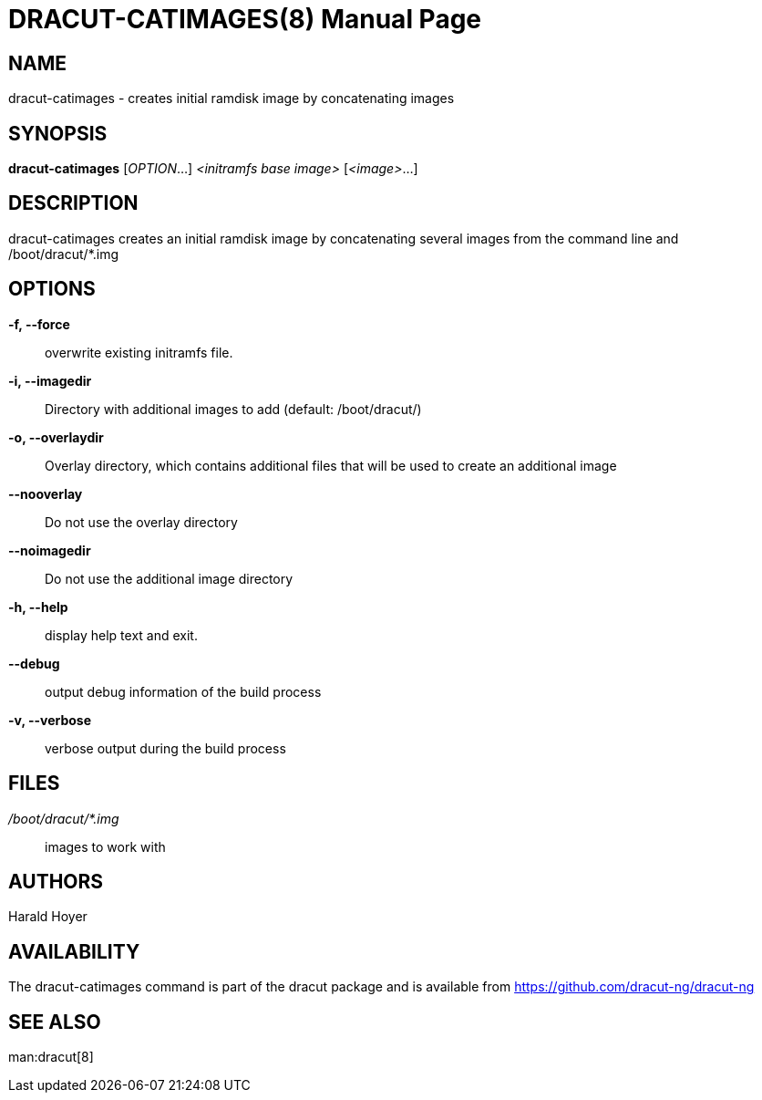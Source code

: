 DRACUT-CATIMAGES(8)
===================
:doctype: manpage
:man source:   dracut
:man manual:   dracut

NAME
----
dracut-catimages - creates initial ramdisk image by concatenating images

SYNOPSIS
--------
**dracut-catimages** [_OPTION_...] _<initramfs base image>_ [_<image>_...]

DESCRIPTION
-----------
dracut-catimages creates an initial ramdisk image by concatenating several
images from the command line and /boot/dracut/*.img

OPTIONS
-------
**-f, --force**::
    overwrite existing initramfs file.

**-i, --imagedir**::
    Directory with additional images to add (default: /boot/dracut/)

**-o, --overlaydir**::
    Overlay directory, which contains additional files that will be used to
    create an additional image

**--nooverlay**:: Do not use the overlay directory

**--noimagedir**:: Do not use the additional image directory

**-h, --help**:: display help text and exit.

**--debug**:: output debug information of the build process

**-v, --verbose**:: verbose output during the build process

FILES
-----
_/boot/dracut/*.img_::
    images to work with

AUTHORS
-------
Harald Hoyer

AVAILABILITY
------------
The dracut-catimages command is part of the dracut package and is available from
link:$$https://github.com/dracut-ng/dracut-ng$$[https://github.com/dracut-ng/dracut-ng]

SEE ALSO
--------
man:dracut[8]
